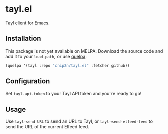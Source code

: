 * tayl.el
Tayl client for Emacs.

** Installation
This package is not yet available on MELPA. Download the source code
and add it to your =load-path=, or use [[https://framagit.org/steckerhalter/quelpa][quelpa]]:

#+begin_src emacs-lisp
(quelpa '(tayl :repo "chip2n/tayl.el" :fetcher github))
#+end_src

** Configuration
Set =tayl-api-token= to your Tayl API token and you're ready to go!

** Usage
Use =tayl-send URL= to send an URL to Tayl, or =tayl-send-elfeed-feed=
to send the URL of the current Elfeed feed.
